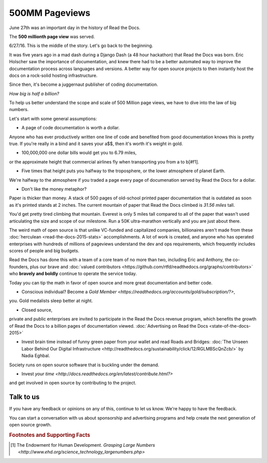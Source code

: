 .. post:: July 27, 2016
   :tags: report
   :author: Scott

500MM Pageviews
===============

June 27th was an important day in the history of Read the Docs.

The **500 millionth page view** was served.

.. image:: 500million.png

6/27/16.  This is the middle of the story.  
Let's go back to the beginning.

It was five years ago in a mad dash during a Django Dash (a 48 hour hackathon) that Read the Docs was born.  
Eric Holscher saw the importance of documentation, 
and knew there had to be a better automated way to improve the documentation process across languages and versions.  
A better way for open source projects to then instantly host the docs on a rock-solid hosting infrastructure.

Since then, it's become a juggernaut publisher of coding documentation.

*How big is half a billion?*

To help us better understand the scope and scale of 500 Million page views, 
we have to dive into the law of big numbers.

Let's start with some general assumptions:

* A page of code documentation is worth a dollar.  
Anyone who has ever productively written one line of code and benefited from good documentation knows this is pretty true.
If you're really in a bind and it saves your a$$, then it's worth it's weight in gold.

* 100,000,000 one dollar bills would get you to 6.79 miles, 
or the approximate height that commercial airlines fly when transporting you from a to b[#f1].

* Five times that height puts you halfway to the troposphere, or the lower atmosphere of planet Earth.  

We're halfway to the atmosphere if you traded a page every page of documenation served by Read the Docs for a dollar. 

* Don't like the money metaphor?  
Paper is thicker than money.  
A stack of 500 pages of old-school printed paper documentation that is outdated as soon as it's printed stands at 2 inches.  
The current mountain of paper that Read the Docs climbed is *31.56 miles* tall.  

You'd get pretty tired climbing that mountain.  
Everest is only 5 miles tall compared to all of the paper that wasn't used articulating the size and scope of our milestone.  
Run a 50K ultra-marathon vertically and you are just about there.

The weird math of open source is that unlike VC-funded and capitalized companies, 
billionaires aren't made from these :doc:`herculean <read-the-docs-2015-stats>` accomplishments.  
A lot of work is created, 
and anyone who has operated enterprises with hundreds of millions of pageviews understand the dev and ops requirements, 
which frequently includes scores of people and big budgets.

Read the Docs has done this with a team of a core team of no more than two, 
including Eric and Anthony, 
the co-founders, 
plus our brave and :doc:`valued contributors <https://github.com/rtfd/readthedocs.org/graphs/contributors>`
who **bravely and boldly** continue to operate the service today.


Today you can tip the math in favor of open source and more great documentation and better code.

* Conscious individual?  Become a `Gold Member <https://readthedocs.org/accounts/gold/subscription/?>`, 
you.
Gold medalists sleep better at night.

* Closed source, 
private and public enterprises are invited to 
participate in the Read the Docs revenue program, 
which benefits the growth of Read the Docs to a billion pages of documentation viewed.  
:doc:`Advertising on Read the Docs <state-of-the-docs-2015>`

* Invest brain time instead of funny green paper from your wallet and read Roads and Bridges: :doc:`The Unseen Labor Behind Our Digital Infrastructure <http://readthedocs.org/sustainability/click/12/RGLMBScQnZcb/>` by Nadia Eghbal.  
Society runs on open source software that is buckling under the demand.  

* Invest `your time <http://docs.readthedocs.org/en/latest/contribute.html?>` 
and get involved in open source by contributing to the project.


Talk to us
-----------

If you have any feedback or opinions on any of this, continue to let 
us know.  We're happy to have the feedback.

.. _`Contact us`: hello@readthedocs.com

You can start a conversation with us about sponsorship and advertising 
programs and help create the next generation of open source growth.

.. _`Contact me`: rev@readthedocs.com


.. rubric:: Footnotes and Supporting Facts

.. [#f1] The Endowment for Human Development. `Grasping Large Numbers <http://www.ehd.org/science_technology_largenumbers.php>`


